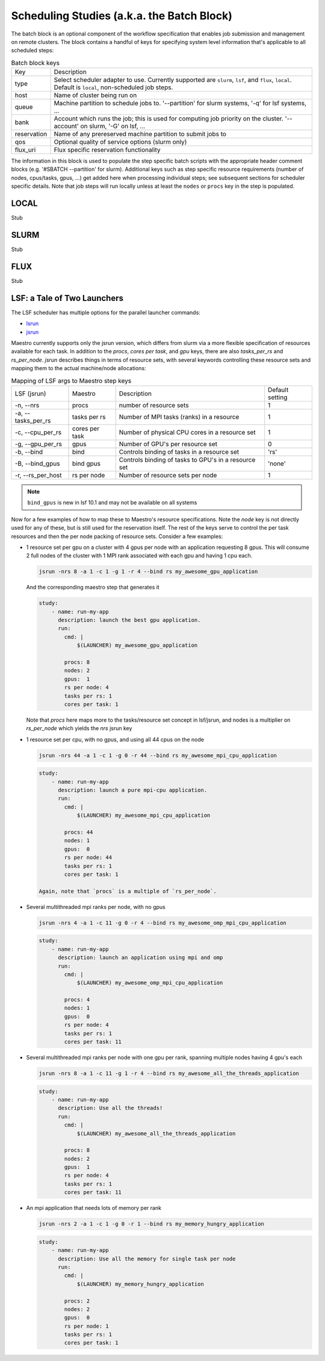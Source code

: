 Scheduling Studies (a.k.a. the Batch Block)
===========================================

The batch block is an optional component of the workflow specification that enables
job submission and management on remote clusters.  The block contains a handful of
keys for specifying system level information that's applicable to all scheduled
steps:

.. list-table:: Batch block keys

   * - Key
     - Description
   * - type
     - Select scheduler adapter to use. Currently supported are ``slurm``, ``lsf``, and
       ``flux``, ``local``.  Default is ``local``, non-scheduled job steps.
   * - host
     - Name of cluster being run on
   * - queue
     - Machine partition to schedule jobs to.  '--partition' for slurm systems, '-q' for
       lsf systems, ...
   * - bank
     - Account which runs the job; this is used for computing job priority on the cluster.
       '--account' on slurm, '-G' on lsf, ...
   * - reservation
     - Name of any prereserved machine partition to submit jobs to
   * - qos
     - Optional quality of service options (slurm only)
   * - flux_uri
     - Flux specific reservation functionality

The information in this block is used to populate the step specific batch scripts with the appropriate
header comment blocks (e.g. '#SBATCH --partition' for slurm).  Additional keys such as step specific
resource requirements (number of nodes, cpus/tasks, gpus, ...) get added here when processing
individual steps; see subsequent sections for scheduler specific details.  Note that job steps will
run locally unless at least the ``nodes`` or ``procs`` key in the step is populated.

LOCAL
*****

Stub

SLURM
*****

Stub

FLUX
****

Stub

LSF: a Tale of Two Launchers
****************************

The LSF scheduler has multiple options for the parallel launcher commands:

* `lsrun <https://www.ibm.com/docs/en/spectrum-lsf/10.1.0?topic=jobs-run-interactive-tasks>`_
* `jsrun <https://www.ibm.com/docs/en/spectrum-lsf/10.1.0?topic=SSWRJV_10.1.0/jsm/jsrun.html>`_

Maestro currently supports only the jsrun version, which differs from slurm
via a more flexible specification of resources available for each task.  In
addition to the `procs`, `cores per task`, and `gpu` keys, there are also
`tasks_per_rs` and `rs_per_node`.  `jsrun` describes things in terms of resource
sets, with several keywords controlling these resource sets and mapping them to
the actual machine/node allocations:

.. list-table:: Mapping of LSF args to Maestro step keys

   * - LSF (jsrun)
     - Maestro
     - Description
     - Default setting
   * - -n, --nrs
     - procs
     - number of resource sets
     - 1
   * - -a, --tasks_per_rs
     - tasks per rs
     - Number of MPI tasks (ranks) in a resource
     - 1
   * - -c, --cpu_per_rs
     - cores per task
     - Number of physical CPU cores in a resource set
     - 1
   * - -g, --gpu_per_rs
     - gpus
     - Number of GPU's per resource set
     - 0
   * - -b, --bind
     - bind
     - Controls binding of tasks in a resource set
     - 'rs'
   * - -B, --bind_gpus
     - bind gpus
     - Controls binding of tasks to GPU's in a resource set
     - 'none'
   * - -r, --rs_per_host
     - rs per node
     - Number of resource sets per node
     - 1
     

.. note::

   ``bind_gpus`` is new in lsf 10.1 and may not be available on all systems
   
Now for a few examples of how to map these to Maestro's resource specifications.
Note the `node` key is not directly used for any of these, but is still used for
the reservation itself.  The rest of the keys serve to control the per task resources
and then the per node packing of resource sets.  Consider a few examples:

* 1 resource set per gpu on a cluster with 4 gpus per node with an application requesting
  8 gpus.  This will consume 2 full nodes of the cluster with 1 MPI rank associated with
  each gpu and having 1 cpu each.

  .. code-block:: bash

     jsrun -nrs 8 -a 1 -c 1 -g 1 -r 4 --bind rs my_awesome_gpu_application

  And the corresponding maestro step that generates it

  .. code-block:: yaml

     study:
         - name: run-my-app
           description: launch the best gpu application.
           run:
             cmd: |
                 $(LAUNCHER) my_awesome_gpu_application

             procs: 8
             nodes: 2
             gpus:  1
             rs per node: 4
             tasks per rs: 1
             cores per task: 1
  
  Note that `procs` here maps more to the tasks/resource set concept in lsf/jsrun, and
  nodes is a multiplier on `rs_per_node` which yields the `nrs` jsrun key

* 1 resource set per cpu, with no gpus, and using all 44 cpus on the node

  .. code-block:: bash

     jsrun -nrs 44 -a 1 -c 1 -g 0 -r 44 --bind rs my_awesome_mpi_cpu_application

  .. code-block:: yaml

     study:
         - name: run-my-app
           description: launch a pure mpi-cpu application.
           run:
             cmd: |
                 $(LAUNCHER) my_awesome_mpi_cpu_application

             procs: 44
             nodes: 1
             gpus:  0
             rs per node: 44
             tasks per rs: 1
             cores per task: 1

     Again, note that `procs` is a multiple of `rs_per_node`.
  
* Several multithreaded mpi ranks per node, with no gpus

  .. code-block:: bash

     jsrun -nrs 4 -a 1 -c 11 -g 0 -r 4 --bind rs my_awesome_omp_mpi_cpu_application

  .. code-block:: yaml

     study:
         - name: run-my-app
           description: launch an application using mpi and omp
           run:
             cmd: |
                 $(LAUNCHER) my_awesome_omp_mpi_cpu_application

             procs: 4
             nodes: 1
             gpus:  0
             rs per node: 4
             tasks per rs: 1
             cores per task: 11

* Several multithreaded mpi ranks per node with one gpu per rank, spanning multiple
  nodes having 4 gpu's each

  .. code-block:: bash

     jsrun -nrs 8 -a 1 -c 11 -g 1 -r 4 --bind rs my_awesome_all_the_threads_application

  .. code-block:: yaml

     study:
         - name: run-my-app
           description: Use all the threads!
           run:
             cmd: |
                 $(LAUNCHER) my_awesome_all_the_threads_application

             procs: 8
             nodes: 2
             gpus:  1
             rs per node: 4
             tasks per rs: 1
             cores per task: 11


* An mpi application that needs lots of memory per rank

  .. code-block:: bash

     jsrun -nrs 2 -a 1 -c 1 -g 0 -r 1 --bind rs my_memory_hungry_application

  .. code-block:: yaml

     study:
         - name: run-my-app
           description: Use all the memory for single task per node
           run:
             cmd: |
                 $(LAUNCHER) my_memory_hungry_application

             procs: 2
             nodes: 2
             gpus:  0
             rs per node: 1
             tasks per rs: 1
             cores per task: 1
